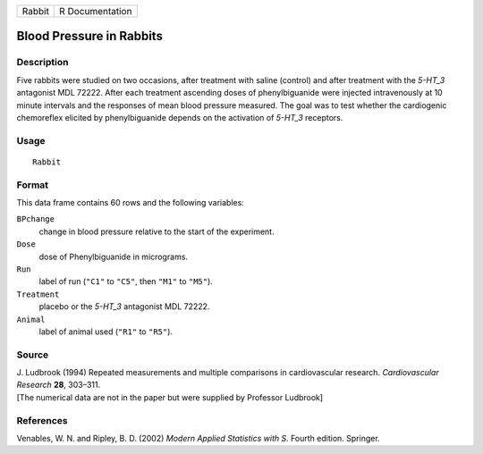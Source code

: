 +--------+-----------------+
| Rabbit | R Documentation |
+--------+-----------------+

Blood Pressure in Rabbits
-------------------------

Description
~~~~~~~~~~~

Five rabbits were studied on two occasions, after treatment with saline
(control) and after treatment with the *5-HT_3* antagonist MDL 72222.
After each treatment ascending doses of phenylbiguanide were injected
intravenously at 10 minute intervals and the responses of mean blood
pressure measured. The goal was to test whether the cardiogenic
chemoreflex elicited by phenylbiguanide depends on the activation of
*5-HT_3* receptors.

Usage
~~~~~

::

    Rabbit

Format
~~~~~~

This data frame contains 60 rows and the following variables:

``BPchange``
    change in blood pressure relative to the start of the experiment.

``Dose``
    dose of Phenylbiguanide in micrograms.

``Run``
    label of run (``"C1"`` to ``"C5"``, then ``"M1"`` to ``"M5"``).

``Treatment``
    placebo or the *5-HT_3* antagonist MDL 72222.

``Animal``
    label of animal used (``"R1"`` to ``"R5"``).

Source
~~~~~~

| J. Ludbrook (1994) Repeated measurements and multiple comparisons in
  cardiovascular research. *Cardiovascular Research* **28**, 303–311.
| [The numerical data are not in the paper but were supplied by
  Professor Ludbrook]

References
~~~~~~~~~~

Venables, W. N. and Ripley, B. D. (2002) *Modern Applied Statistics with
S.* Fourth edition. Springer.
